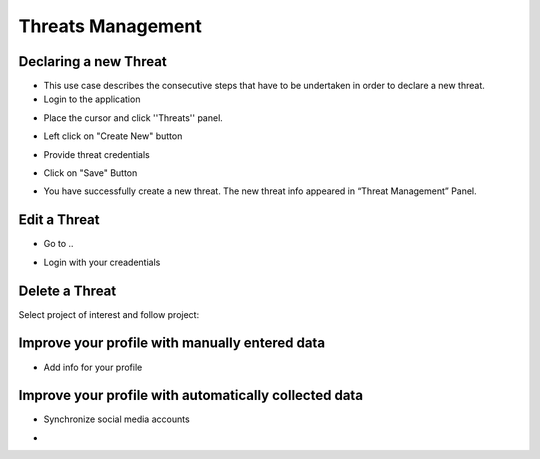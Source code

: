 ========
Threats Management
========

Declaring a new Threat
--------
- This use case describes the consecutive steps that have to be undertaken in order to declare a new threat.

- Login to the application

.. image:: assets/Log_4.png

- Place the cursor and click ''Threats'' panel.

.. image:: assets/new_threat.png

- Left click on "Create New" button

.. image:: assets/new_threat_2.png

- Provide threat credentials

.. image:: assets/new_threat_3.png

- Click on "Save" Button

.. image:: assets/new_threat_4.png

- You have successfully create a new threat. The new threat info appeared in “Threat Management” Panel.

.. image:: assets/new_threat_5.png


Edit a Threat   
--------
- Go to ..
.. image:: assets/login1.png
- Login with your creadentials


Delete a Threat
------------

Select project of interest and follow project:

.. image:: assets/viewproject.png


Improve your profile with manually entered data
------------

- Add info for your profile

    

Improve your profile with automatically collected data
------------

- Synchronize social media accounts
.. image:: assets/subscribe.png
- 

    

